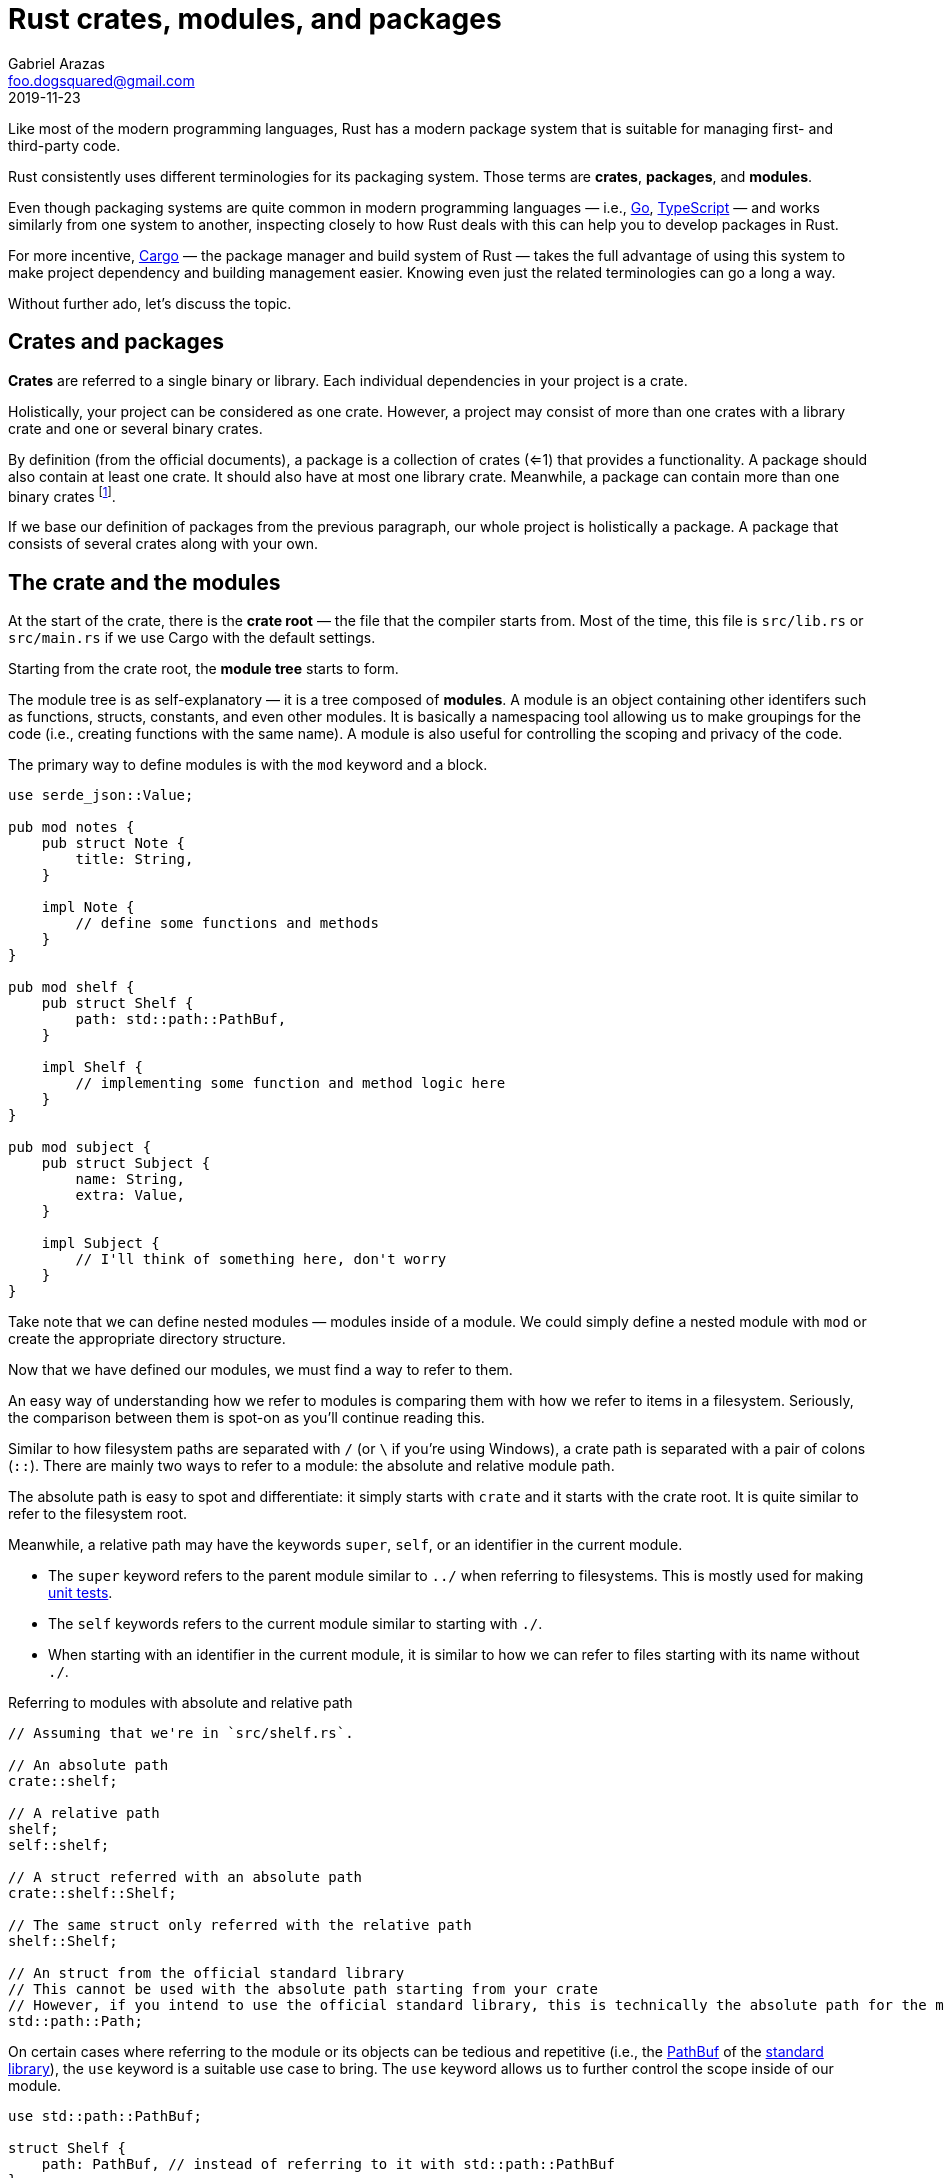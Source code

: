= Rust crates, modules, and packages
Gabriel Arazas <foo.dogsquared@gmail.com>
2019-11-23

Like most of the modern programming languages, Rust has a modern package system that is suitable for managing first- and third-party code. 

Rust consistently uses different terminologies for its packaging system. 
Those terms are **crates**, **packages**, and **modules**. 

Even though packaging systems are quite common in modern programming languages — i.e., https://golang.org/[Go], https://www.typescriptlang.org/[TypeScript] — and works similarly from one system to another, inspecting closely to how Rust deals with this can help you to develop packages in Rust. 

For more incentive, https://doc.rust-lang.org/cargo/[Cargo] — the package manager and build system of Rust — takes the full advantage of using this system to make project dependency and building management easier. 
Knowing even just the related terminologies can go a long a way. 

Without further ado, let's discuss the topic. 




== Crates and packages

**Crates** are referred to a single binary or library. 
Each individual dependencies in your project is a crate. 

Holistically, your project can be considered as one crate. 
However, a project may consist of more than one crates with a library crate and one or several binary crates. 

By definition (from the official documents), a package is a collection of crates (<=1) that provides a functionality. 
A package should also contain at least one crate. 
It should also have at most one library crate. 
Meanwhile, a package can contain more than one binary crates footnote:[Which is mostly useful for executable images or developing a toolchain]. 

If we base our definition of packages from the previous paragraph, our whole project is holistically a package. 
A package that consists of several crates along with your own. 




== The crate and the modules 

At the start of the crate, there is the **crate root** — the file that the compiler starts from. 
Most of the time, this file is `src/lib.rs` or `src/main.rs` if we use Cargo with the default settings. 

Starting from the crate root, the **module tree** starts to form. 

The module tree is as self-explanatory — it is a tree composed of **modules**. 
A module is an object containing other identifers such as functions, structs, constants, and even other modules. 
It is basically a namespacing tool allowing us to make groupings for the code (i.e., creating functions with the same name). 
A module is also useful for controlling the scoping and privacy of the code. 

The primary way to define modules is with the `mod` keyword and a block. 

[source, rust]
----
use serde_json::Value;

pub mod notes {
    pub struct Note {
        title: String, 
    }
    
    impl Note {
        // define some functions and methods
    }
}

pub mod shelf {
    pub struct Shelf {
        path: std::path::PathBuf, 
    }

    impl Shelf {
        // implementing some function and method logic here
    }
}

pub mod subject {
    pub struct Subject {
        name: String, 
        extra: Value, 
    }

    impl Subject {
        // I'll think of something here, don't worry
    }
}
----

Take note that we can define nested modules — modules inside of a module. 
We could simply define a nested module with `mod` or create the appropriate directory structure. 

Now that we have defined our modules, we must find a way to refer to them. 

An easy way of understanding how we refer to modules is comparing them with how we refer to items in a filesystem. 
Seriously, the comparison between them is spot-on as you'll continue reading this. 

Similar to how filesystem paths are separated with `/` (or `\` if you're using Windows), a crate path is separated with a pair of colons (`::`). 
There are mainly two ways to refer to a module: the absolute and relative module path. 

The absolute path is easy to spot and differentiate: it simply starts with `crate` and it starts with the crate root. 
It is quite similar to refer to the filesystem root. 

Meanwhile, a relative path may have the keywords `super`, `self`, or an identifier in the current module. 

* The `super` keyword refers to the parent module similar to `../` when referring to filesystems. 
This is mostly used for making https://doc.rust-lang.org/book/ch11-00-testing.html[unit tests]. 
* The `self` keywords refers to the current module similar to starting with `./`. 
* When starting with an identifier in the current module, it is similar to how we can refer to files starting with its name without `./`. 

.Referring to modules with absolute and relative path
[source, rust]
----
// Assuming that we're in `src/shelf.rs`. 

// An absolute path
crate::shelf;

// A relative path
shelf;
self::shelf;

// A struct referred with an absolute path
crate::shelf::Shelf;

// The same struct only referred with the relative path
shelf::Shelf;

// An struct from the official standard library 
// This cannot be used with the absolute path starting from your crate 
// However, if you intend to use the official standard library, this is technically the absolute path for the module 
std::path::Path;
----

On certain cases where referring to the module or its objects can be tedious and repetitive (i.e., the https://doc.rust-lang.org/std/path/struct.PathBuf.html[PathBuf] of the https://doc.rust-lang.org/std/index.html[standard library]), the `use` keyword is a suitable use case to bring. 
The `use` keyword allows us to further control the scope inside of our module. 

[source, rust]
----
use std::path::PathBuf;

struct Shelf {
    path: PathBuf, // instead of referring to it with std::path::PathBuf
}
----

The `use` keyword cannot be used if there are two objects with the same name. 
Otherwise, there would be a compilation error. 

[source, rust]
----
use std::io::Result;
use std::result::Result;

// Would result in the following error:
//
// error[E0252]: the name `Result` is defined multiple times
// --> src/main.rs:5:5
//  |
//4 | use std::io::Result;
//  |     --------------- previous import of the type `Result` here
//5 | use std::result::Result;
//  |     ^^^^^^^^^^^^^^^^^^^ `Result` reimported here
//  |
//  = note: `Result` must be defined only once in the type namespace of this module
//help: you can use `as` to change the binding name of the import
//  |
//5 | use std::result::Result as OtherResult;
//  |     ^^^^^^^^^^^^^^^^^^^^^^^^^^^^^^^^^^
----

As the compiler error report suggested in the above code listing, you can rename other identifiers with the `as` keyword. 
Complying with the suggestion will make the compiler happy. 

[source, rust]
----
use std::io::Result;
use std::result::Result as OtherResult;

// "Hooray!" says the compiler. 
----

Similar to importing Python modules, you can also make use of the glob operator to bring all of the public items from a module. 
However, this makes it hard to know what items are in scope and modules might have the same identifiers so be careful when using this. 

[source, rust]
----
use std::io::*;
use std::path::*;
----

The module glob operator is mostly used for bringing all of the items for https://doc.rust-lang.org/book/ch11-00-testing.html[unit testing]. 




== Modules with different files 

The other way of defining modules is implicitly used with the files. 
A Rust file is basically an entire module of itself. 
It mainly uses the path and the filename as the name of the module. 

A source file named `src/shelf.rs` has a module name of `shelf`, `src/subject.rs` as `subject`, `src/helpers/string.rs` as `helpers::string`, and so forth. 
footnote:[If we use Cargo with the default settings, anyway.] 

This is typical and perhaps footnote:[This is just based from my observation of using Rust in just a month.] one of the more common methods of defining modules. 

The most important thing you need to know is the way how the module tree grows. 
Unlike in certain languages like Python and JavaScript where you can import modules in different files as long as they're in the correct relative position, Rust does not build the module tree by itself. 
In simpler words, you need to explicitly define the module tree. 
This is great for finer control on how you define your project. 

Though this can be daunting at first now that it is left at our hands to define how modules are built, it is not that scary as we'll see later on. 

We can extend the module tree of our crate root with the `mod` keyword only without the block (`{}`). 
This time, it loads the content of the file instead of defining it. 

[source, rust]
----
// lib.rs

use serde_json::Value;

// located at `src/notes.rs`
mod notes;

// located at `src/subject.rs`
mod subject;

// located at `src/lib.rs`
pub struct Shelf {
    name: String, 
    extra: Value,
}

impl Shelf {
    pub fn new(name: String) {
        // implementing logic code
    }

    pub fn add_note(note: &notes::Note) {
        // implement some code here 
    }
}
----

The way how we demonstrate it is not obvious. 
The most effective of demonstrating it is by doing it wrong (purposefully). 

Now implement some code that refer to the other imported modules. 
Compile it successfully then remove the `mod` statements and compile it again. 
The compiler should complain about it since it does not know where the identifiers that refer to the missing modules came from. 

That's where building the module tree can be seen. 




[appendix]
== The `extern crate` keyword

You may see the `extern crate` keyword being used in some documentations. 

As self-explanatory as it is, `extern crate` is used for linking external packages as defined in the manifest (`Cargo.toml` in the root of the Rust project folder). 

It is https://doc.rust-lang.org/edition-guide/rust-2018/module-system/path-clarity.html[clarified that it is no longer needed for Rust 2018 edition] but it still there just for compatibility and edge cases. 
This is the result of the new changes for the module system introduced in the 2018 edition, simplifying the module system in the process. 

If you want to be explicit with the external packages being used for readability purposes, you can still use it. 
Using the `use` keyword also achieves the same goal. 




== Appendix 

https://doc.rust-lang.org/book/ch07-00-managing-growing-projects-with-packages-crates-and-modules.html[_Chapter 7 - Managing Growing Projects with Packages, Crates, and Modules_ from "Rust Book" 2018 edition]:: 
A dedicated chapter clearing up on the module system of Rust. 
Really, nothing beats with the official documentation. 
This is pretty much a recommended reading. 

